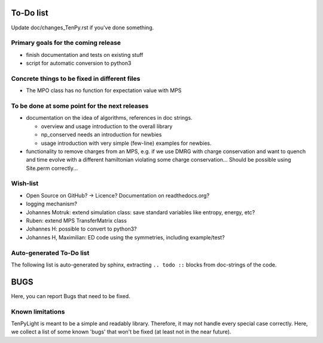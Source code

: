 To-Do list
==========
Update doc/changes_TenPy.rst if you've done something.

Primary goals for the coming release
------------------------------------
- finish documentation and tests on existing stuff
- script for automatic conversion to python3


Concrete things to be fixed in different files
----------------------------------------------
- The MPO class has no function for expectation value with MPS


To be done at some point for the next releases
----------------------------------------------
- documentation on the idea of algorithms, references in doc strings.

  - overview and usage introduction to the overall library
  - np_conserved needs an introduction for newbies
  - usage introduction with very simple (few-line) examples for newbies.

- functionality to remove charges from an MPS, 
  e.g. if we use DMRG with charge conservation and want to quench and time evolve 
  with a different hamiltonian violating some charge conservation...
  Should be possible using Site.perm correctly...


Wish-list
---------
- Open Source on GitHub? -> Licence? Documentation on readthedocs.org?
- logging mechanism?
- Johannes Motruk: extend simulation class: save standard variables like entropy, energy, etc?
- Ruben: extend MPS TransferMatrix class
- Johannes H: possible to convert to python3? 
- Johannes H, Maximilian: ED code using the symmetries, including example/test?

Auto-generated To-Do list
-------------------------
The following list is auto-generated by sphinx, extracting ``.. todo ::`` blocks from doc-strings of the code.

.. todolist ::

.. _buglist:

BUGS
====
Here, you can report Bugs that need to be fixed.


Known limitations
-----------------
TenPyLight is meant to be a simple and readably library. Therefore, it may not handle every special case correctly.
Here, we collect a list of some known 'bugs' that won't be fixed (at least not in the near future).

